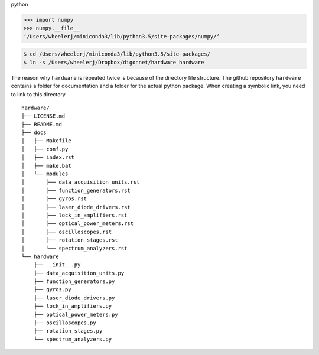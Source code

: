 python

.. code:: python

   >>> import numpy
   >>> numpy.__file__
   ‘/Users/wheelerj/miniconda3/lib/python3.5/site-packages/numpy/‘


.. code:: bash

   $ cd /Users/wheelerj/miniconda3/lib/python3.5/site-packages/
   $ ln -s /Users/wheelerj/Dropbox/digonnet/hardware hardware

The reason why ``hardware`` is repeated twice is because of the directory file structure. The github repository ``hardware`` contains a folder for documentation and a folder for the actual python package. When creating a symbolic link, you need to link to this directory.

::

   hardware/
   ├── LICENSE.md
   ├── README.md
   ├── docs
   │   ├── Makefile
   │   ├── conf.py
   │   ├── index.rst
   │   ├── make.bat
   │   └── modules
   │       ├── data_acquisition_units.rst
   │       ├── function_generators.rst
   │       ├── gyros.rst
   │       ├── laser_diode_drivers.rst
   │       ├── lock_in_amplifiers.rst
   │       ├── optical_power_meters.rst
   │       ├── oscilloscopes.rst
   │       ├── rotation_stages.rst
   │       └── spectrum_analyzers.rst
   └── hardware
       ├── __init__.py
       ├── data_acquisition_units.py
       ├── function_generators.py
       ├── gyros.py
       ├── laser_diode_drivers.py
       ├── lock_in_amplifiers.py
       ├── optical_power_meters.py
       ├── oscilloscopes.py
       ├── rotation_stages.py
       └── spectrum_analyzers.py
       

